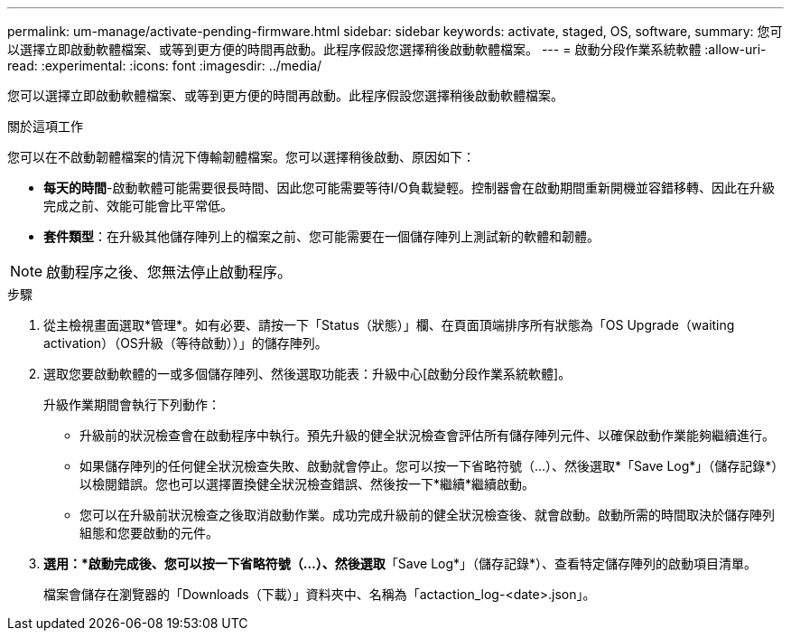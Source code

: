 ---
permalink: um-manage/activate-pending-firmware.html 
sidebar: sidebar 
keywords: activate, staged, OS, software, 
summary: 您可以選擇立即啟動軟體檔案、或等到更方便的時間再啟動。此程序假設您選擇稍後啟動軟體檔案。 
---
= 啟動分段作業系統軟體
:allow-uri-read: 
:experimental: 
:icons: font
:imagesdir: ../media/


[role="lead"]
您可以選擇立即啟動軟體檔案、或等到更方便的時間再啟動。此程序假設您選擇稍後啟動軟體檔案。

.關於這項工作
您可以在不啟動韌體檔案的情況下傳輸韌體檔案。您可以選擇稍後啟動、原因如下：

* *每天的時間*-啟動軟體可能需要很長時間、因此您可能需要等待I/O負載變輕。控制器會在啟動期間重新開機並容錯移轉、因此在升級完成之前、效能可能會比平常低。
* *套件類型*：在升級其他儲存陣列上的檔案之前、您可能需要在一個儲存陣列上測試新的軟體和韌體。


[NOTE]
====
啟動程序之後、您無法停止啟動程序。

====
.步驟
. 從主檢視畫面選取*管理*。如有必要、請按一下「Status（狀態）」欄、在頁面頂端排序所有狀態為「OS Upgrade（waiting activation）（OS升級（等待啟動））」的儲存陣列。
. 選取您要啟動軟體的一或多個儲存陣列、然後選取功能表：升級中心[啟動分段作業系統軟體]。
+
升級作業期間會執行下列動作：

+
** 升級前的狀況檢查會在啟動程序中執行。預先升級的健全狀況檢查會評估所有儲存陣列元件、以確保啟動作業能夠繼續進行。
** 如果儲存陣列的任何健全狀況檢查失敗、啟動就會停止。您可以按一下省略符號（...）、然後選取*「Save Log*」（儲存記錄*）以檢閱錯誤。您也可以選擇置換健全狀況檢查錯誤、然後按一下*繼續*繼續啟動。
** 您可以在升級前狀況檢查之後取消啟動作業。成功完成升級前的健全狀況檢查後、就會啟動。啟動所需的時間取決於儲存陣列組態和您要啟動的元件。


. *選用：*啟動完成後、您可以按一下省略符號（...）、然後選取*「Save Log*」（儲存記錄*）、查看特定儲存陣列的啟動項目清單。
+
檔案會儲存在瀏覽器的「Downloads（下載）」資料夾中、名稱為「actaction_log-<date>.json」。


